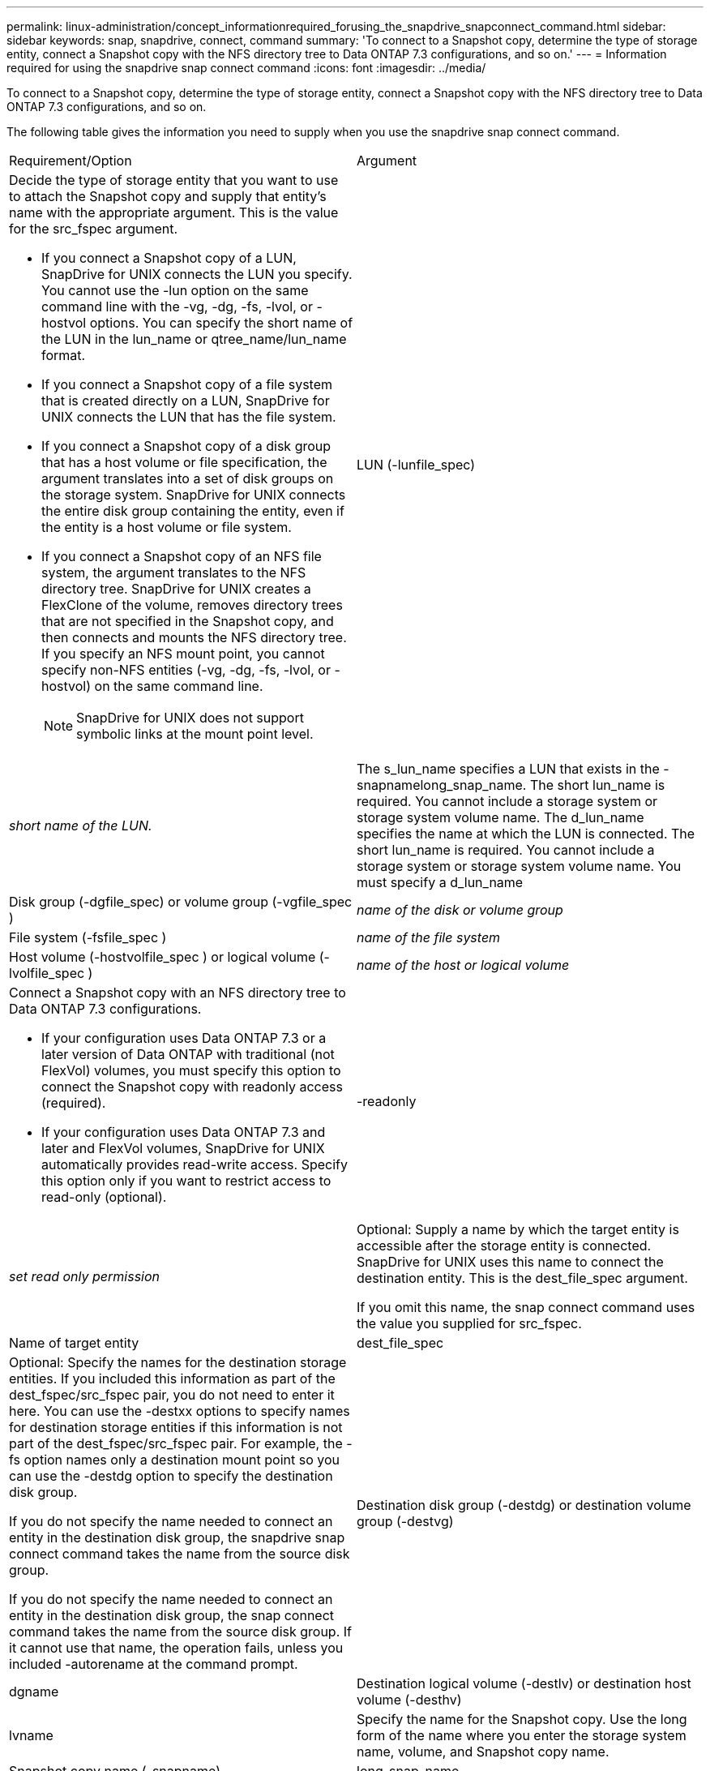 ---
permalink: linux-administration/concept_informationrequired_forusing_the_snapdrive_snapconnect_command.html
sidebar: sidebar
keywords: snap, snapdrive, connect, command
summary: 'To connect to a Snapshot copy, determine the type of storage entity, connect a Snapshot copy with the NFS directory tree to Data ONTAP 7.3 configurations, and so on.'
---
= Information required for using the snapdrive snap connect command
:icons: font
:imagesdir: ../media/

[.lead]
To connect to a Snapshot copy, determine the type of storage entity, connect a Snapshot copy with the NFS directory tree to Data ONTAP 7.3 configurations, and so on.

The following table gives the information you need to supply when you use the snapdrive snap connect command.

|===
| Requirement/Option| Argument
a|
Decide the type of storage entity that you want to use to attach the Snapshot copy and supply that entity's name with the appropriate argument. This is the value for the src_fspec argument.

* If you connect a Snapshot copy of a LUN, SnapDrive for UNIX connects the LUN you specify. You cannot use the -lun option on the same command line with the -vg, -dg, -fs, -lvol, or -hostvol options. You can specify the short name of the LUN in the lun_name or qtree_name/lun_name format.
* If you connect a Snapshot copy of a file system that is created directly on a LUN, SnapDrive for UNIX connects the LUN that has the file system.
* If you connect a Snapshot copy of a disk group that has a host volume or file specification, the argument translates into a set of disk groups on the storage system. SnapDrive for UNIX connects the entire disk group containing the entity, even if the entity is a host volume or file system.
* If you connect a Snapshot copy of an NFS file system, the argument translates to the NFS directory tree. SnapDrive for UNIX creates a FlexClone of the volume, removes directory trees that are not specified in the Snapshot copy, and then connects and mounts the NFS directory tree. If you specify an NFS mount point, you cannot specify non-NFS entities (-vg, -dg, -fs, -lvol, or -hostvol) on the same command line.
+
NOTE: SnapDrive for UNIX does not support symbolic links at the mount point level.

a|
LUN (-lunfile_spec)
a|
_short name of the LUN._
a|
The s_lun_name specifies a LUN that exists in the -snapnamelong_snap_name. The short lun_name is required. You cannot include a storage system or storage system volume name. The d_lun_name specifies the name at which the LUN is connected. The short lun_name is required. You cannot include a storage system or storage system volume name. You must specify a d_lun_name
a|
Disk group (-dgfile_spec) or volume group (-vgfile_spec )

a|
_name of the disk or volume group_
a|
File system (-fsfile_spec )
a|
_name of the file system_
a|
Host volume (-hostvolfile_spec ) or logical volume (-lvolfile_spec )
a|
_name of the host or logical volume_
a|
Connect a Snapshot copy with an NFS directory tree to Data ONTAP 7.3 configurations.

* If your configuration uses Data ONTAP 7.3 or a later version of Data ONTAP with traditional (not FlexVol) volumes, you must specify this option to connect the Snapshot copy with readonly access (required).
* If your configuration uses Data ONTAP 7.3 and later and FlexVol volumes, SnapDrive for UNIX automatically provides read-write access. Specify this option only if you want to restrict access to read-only (optional).

a|
-readonly
a|
_set read only permission_
a|
Optional: Supply a name by which the target entity is accessible after the storage entity is connected. SnapDrive for UNIX uses this name to connect the destination entity. This is the dest_file_spec argument.

If you omit this name, the snap connect command uses the value you supplied for src_fspec.

a|
Name of target entity
a|
dest_file_spec
a|
Optional: Specify the names for the destination storage entities. If you included this information as part of the dest_fspec/src_fspec pair, you do not need to enter it here. You can use the -destxx options to specify names for destination storage entities if this information is not part of the dest_fspec/src_fspec pair. For example, the -fs option names only a destination mount point so you can use the -destdg option to specify the destination disk group.

If you do not specify the name needed to connect an entity in the destination disk group, the snapdrive snap connect command takes the name from the source disk group.

If you do not specify the name needed to connect an entity in the destination disk group, the snap connect command takes the name from the source disk group. If it cannot use that name, the operation fails, unless you included -autorename at the command prompt.

a|
Destination disk group (-destdg) or destination volume group (-destvg)
a|
dgname
a|
Destination logical volume (-destlv) or destination host volume (-desthv)
a|
lvname
a|
Specify the name for the Snapshot copy. Use the long form of the name where you enter the storage system name, volume, and Snapshot copy name.
a|
Snapshot copy name (-snapname)
a|
long_snap_name
a|
-nopersist
a|
~
a|
Optional: Connect the Snapshot copy to a new location without creating an entry in the host file system table.

* The -nopersist option allows you to connect a Snapshot copy to a new location without creating an entry in the host file system table. (For example, fstab on Linux) By default SnapDrive for UNIX creates persistent mounts. This means that:
 ** When you connect a Snapshot copy on a host, SnapDrive for UNIX mounts the file system and then places an entry for the LUNs that comprise the file system in the host's file system table.
 ** When you connect a Snapshot copy on a Linux host, SnapDrive for UNIX mounts the file system, resets the file system universal unique identifier (UUID) and label, and places the UUID and mount point in the host's file system table.
 ** You cannot use -nopersist to connect a Snapshot copy that contains an NFS directory tree.

a|
-reserve | -noreserve
a|
~
a|
Optional: Connect the Snapshot copy to a new location with or without creating a space reservation.
a|
Igroup name (-igroup)
a|
ig_name
a|
Optional: NetApp recommends that you use the default igroup for your host instead of supplying an igroup name.

a|
-autoexpand
a|
~
a|
To shorten the amount of information you must supply when connecting to a volume group, include the -autoexpand option at the command prompt. This option lets you name only a subset of the logical volumes or file systems in the volume group. It then expands the connection to the rest of the logical volumes or file systems in the disk group. In this manner, you do not need to specify each logical volume or file system. SnapDrive for UNIX uses this information to generate the name of the destination entity.

This option applies to each disk group specified at the command prompt and all host LVM entities within the group. Without the -autoexpand option (default), you must specify all affected host volumes and file systems contained in that disk group to connect the entire disk group.

NOTE: If the value you enter is a disk group, you do not need to enter all the host volumes or file systems because SnapDrive for UNIX knows what the disk group is connecting to.

NetApp recommends that, if you include this option, you should also include the -autorename option. If the -autoexpand option needs to connect the destination copy of an LVM entity, but the name is already in use, the command fails unless the -autorename option is at the command prompt.

a|
The command fails if you do not include -autoexpand and you do not specify all the LVM host volumes in all the disk groups that is referred at the command prompt (either by specifying the host volume itself or the file system).

a|
-autorename
a|
~
a|
When you use the -autoexpand option without the -autorename option, the snap connect command fails if the default name for the destination copy of an LVM entity is in use. If you include the -autorename option, SnapDrive for UNIX renames the entity when the default name is in use. This means that with the -autorename option at the command prompt, the Snapshot connect operation continues regardless of whether all the necessary names are available. This option applies to all host-side entities specified at the command prompt.

If you include the -autorename option at the command prompt, it implies the -autoexpand option, even if you do not include that option.

a|
-split
a|
~
a|
Enables to split the cloned volumes or LUNs during Snapshot connect and Snapshot disconnect operations.

a|
mntopts
a|
~
a|
*Optional:* If you are creating a file system, you can specify the following options:

* Use -mntopts to specify options that you want to pass to the host mount command (for example, to specify host system logging behavior). The options you specify are stored in the host file system table file. Allowed options depend on the host file system type.
* The-mntopts argument is a file system -type option that is specified using the mount command -o flag. Do not include the -o flag in the -mntopts argument. For example, the sequence -mntopts tmplog passes the string -otmplog to the mount command, and inserts the text tmplog on a new command line.
+
NOTE: If you pass any invalid -mntopts options for storage and snap operations, SnapDrive for UNIX does not validate those invalid mount options.

|===
